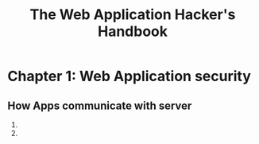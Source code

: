 #+TITLE: The Web Application Hacker's Handbook



* Chapter 1: Web Application security

** How Apps communicate with server
   1)
   2) 
